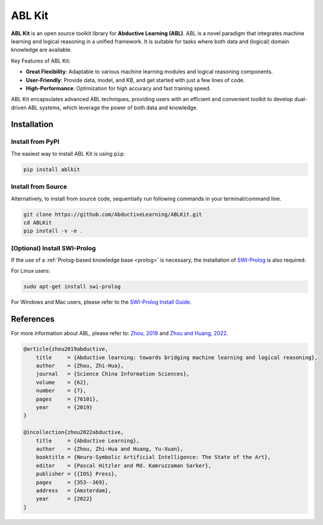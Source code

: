 ABL Kit
=======

**ABL Kit** is an open source toolkit library for **Abductive Learning (ABL)**.
ABL is a novel paradigm that integrates machine learning and 
logical reasoning in a unified framework. It is suitable for tasks
where both data and (logical) domain knowledge are available. 

Key Features of ABL Kit:

- **Great Flexibility**: Adaptable to various machine learning modules and logical reasoning components.
- **User-Friendly**: Provide data, model, and KB, and get started with just a few lines of code.
- **High-Performance**: Optimization for high accuracy and fast training speed.

ABL Kit encapsulates advanced ABL techniques, providing users with
an efficient and convenient toolkit to develop dual-driven ABL systems,
which leverage the power of both data and knowledge.

.. image:: _static/img/ABL.png

Installation
------------

Install from PyPI
^^^^^^^^^^^^^^^^^

The easiest way to install ABL Kit is using ``pip``:

.. code:: bash

    pip install ablkit

Install from Source
^^^^^^^^^^^^^^^^^^^

Alternatively, to install from source code, 
sequentially run following commands in your terminal/command line.

.. code:: bash

    git clone https://github.com/AbductiveLearning/ABLKit.git
    cd ABLKit
    pip install -v -e .

(Optional) Install SWI-Prolog
^^^^^^^^^^^^^^^^^^^^^^^^^^^^^

If the use of a :ref:`Prolog-based knowledge base <prolog>` is necessary, the installation of `SWI-Prolog <https://www.swi-prolog.org/>`_ is also required:

For Linux users:

.. code:: bash

    sudo apt-get install swi-prolog

For Windows and Mac users, please refer to the `SWI-Prolog Install Guide <https://github.com/yuce/pyswip/blob/master/INSTALL.md>`_.

References
----------

For more information about ABL, please refer to: `Zhou, 2019 <http://scis.scichina.com/en/2019/076101.pdf>`_ 
and `Zhou and Huang, 2022 <https://www.lamda.nju.edu.cn/publication/chap_ABL.pdf>`_.

.. code-block:: latex

    @article{zhou2019abductive,
        title     = {Abductive learning: towards bridging machine learning and logical reasoning},
        author    = {Zhou, Zhi-Hua},
        journal   = {Science China Information Sciences},
        volume    = {62},
        number    = {7},
        pages     = {76101},
        year      = {2019}
    }

    @incollection{zhou2022abductive,
        title     = {Abductive Learning},
        author    = {Zhou, Zhi-Hua and Huang, Yu-Xuan},
        booktitle = {Neuro-Symbolic Artificial Intelligence: The State of the Art},
        editor    = {Pascal Hitzler and Md. Kamruzzaman Sarker},
        publisher = {{IOS} Press},
        pages     = {353--369},
        address   = {Amsterdam},
        year      = {2022}
    }
